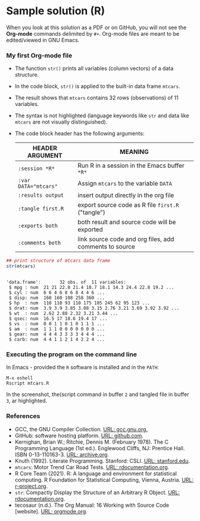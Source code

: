 #+options: toc:nil
#+options: num:nil
* Sample solution (R)

  When you look at this solution as a PDF or on GitHub, you will not
  see the *Org-mode* commands delimited by ~#+~. Org-mode files are
  meant to be edited/viewed in GNU Emacs.

*** My first Org-mode file

    * The function ~str()~ prints all variables (column vectors) of a
      data structure.
    * In the code block, ~str()~ is applied to the built-in data frame
      ~mtcars~.
    * The result shows that ~mtcars~ contains 32 rows (observations)
      of 11 variables.
    * The syntax is not highlighted (language keywords like ~str~ and
      data like ~mtcars~ are not visually distinguished).
    * The code block header has the following arguments:

      | HEADER ARGUMENT      | MEANING                                                |
      |----------------------+--------------------------------------------------------|
      | ~:session *R*~       | Run R in a session in the Emacs buffer ~*R*~           |
      | ~:var DATA="mtcars"~ | Assign ~mtcars~ to the variable ~DATA~                 |
      | ~:results output~    | insert output directly in the org file                 |
      | ~:tangle first.R~    | export source code as R file ~first.R~  ("tangle")     |
      | ~:exports both~      | both result and source code will be exported           |
      | ~:comments both~     | link source code and org files, add comments to source |

    #+name: mtcars
    #+begin_src R :session *R* :var DATA="mtcars" :results output :tangle mtcars.R :exports both :comments both
      ## print structure of mtcars data frame
      str(mtcars)
    #+end_src

    #+RESULTS: mtcars
    #+begin_example

    'data.frame':       32 obs. of  11 variables:
     $ mpg : num  21 21 22.8 21.4 18.7 18.1 14.3 24.4 22.8 19.2 ...
     $ cyl : num  6 6 4 6 8 6 8 4 4 6 ...
     $ disp: num  160 160 108 258 360 ...
     $ hp  : num  110 110 93 110 175 105 245 62 95 123 ...
     $ drat: num  3.9 3.9 3.85 3.08 3.15 2.76 3.21 3.69 3.92 3.92 ...
     $ wt  : num  2.62 2.88 2.32 3.21 3.44 ...
     $ qsec: num  16.5 17 18.6 19.4 17 ...
     $ vs  : num  0 0 1 1 0 1 0 1 1 1 ...
     $ am  : num  1 1 1 0 0 0 0 0 0 0 ...
     $ gear: num  4 4 4 3 3 3 3 4 4 4 ...
     $ carb: num  4 4 1 1 2 1 4 2 2 4 ...
    #+end_example

*** Executing the program on the command line

    In Emacs - provided the ~R~ software is installed and in the ~PATH~:
    #+begin_example
    M-x eshell
    Rscript mtcars.R
    #+end_example

    In the screenshot, the(script command in buffer ~2~ and tangled
    file in buffer ~3~, ar highlighted.
    #+attr_html: :width 600px
    [[./img/rscriptlight.png]]

*** References
    * GCC, the GNU Compiler Collection. [[https://gcc.gnu.org][URL: gcc.gnu.org.]]
    * GitHub: software hosting platform. [[https://github.com][URL: github.com]].
    * Kernighan, Brian W.; Ritchie, Dennis M. (February 1978). The C
      Programming Language (1st ed.). Englewood Cliffs, NJ: Prentice
      Hall. ISBN 0-13-110163-3. [[https://archive.org/details/TheCProgrammingLanguageFirstEdition][URL: archive.org]].
    * Knuth (1992). Literate Programming. Stanford: CSLI. [[https://www-cs-faculty.stanford.edu/~knuth/lp.html][URL:
      stanford.edu]].
    * ~mtcars~: Motor Trend Car Road Tests. [[https://www.rdocumentation.org/packages/datasets/versions/3.6.2/topics/mtcars][URL: rdocumentation.org]].
    * R Core Team (2021). R: A language and environment for statistical
      computing. R Foundation for Statistical Computing, Vienna, Austria.
      [[https://r-project.org][URL: r-project.org]].
    * ~str~: Compactly Display the Structure of an Arbitrary R
      Object. [[https://www.rdocumentation.org/packages/utils/versions/3.6.2/topics/str][URL: rdocumentation.org]].
    * tecosaur (n.d.). The Org Manual: 16 Working with Source Code
      [website]. [[https://orgmode.org/manual/Working-with-Source-Code.html][URL: orgmode.org]].
